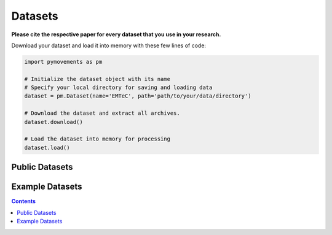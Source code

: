 ==========
 Datasets
==========

**Please cite the respective paper for every dataset that you use in your research.**

Download your dataset and load it into memory with these few lines of code:

.. code-block:: python

    import pymovements as pm

    # Initialize the dataset object with its name
    # Specify your local directory for saving and loading data
    dataset = pm.Dataset(name='EMTeC', path='path/to/your/data/directory')

    # Download the dataset and extract all archives.
    dataset.download()

    # Load the dataset into memory for processing
    dataset.load()

-----------------
 Public Datasets
-----------------

.. csv-table::
   :file: public_datasets.csv
   :widths: 30, 35, 5, 5, 5, 5, 5, 5, 5
   :header-rows: 1

------------------
 Example Datasets
------------------

.. csv-table::
   :file: example_datasets.csv
   :widths: 65, 5, 5, 5, 5, 5, 5, 5
   :header-rows: 1

.. contents::
